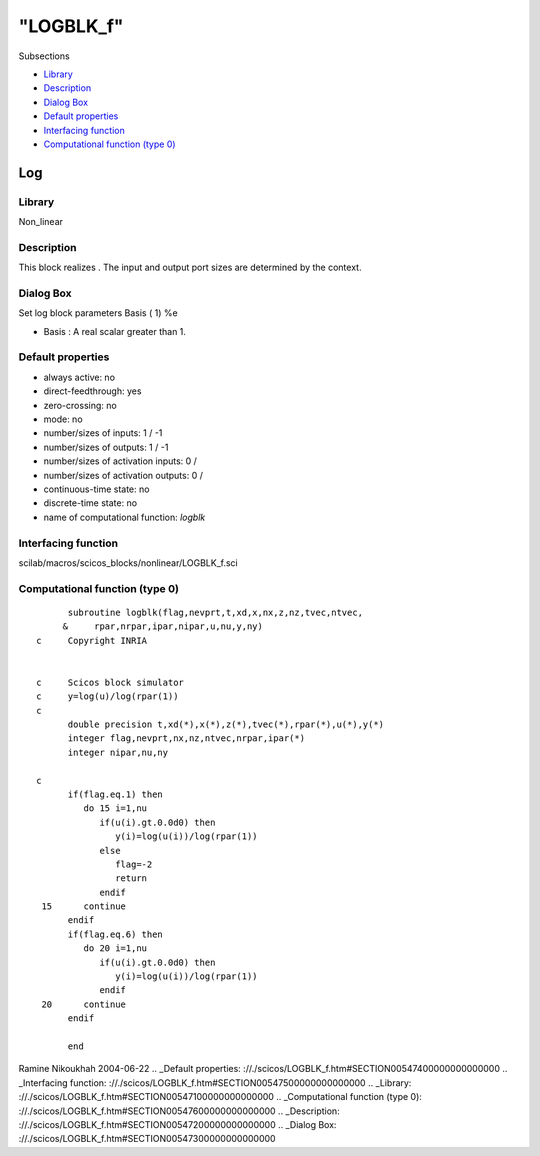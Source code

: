 ====
"LOGBLK_f"
====

Subsections

+ `Library`_
+ `Description`_
+ `Dialog Box`_
+ `Default properties`_
+ `Interfacing function`_
+ `Computational function (type 0)`_







Log
---



Library
~~~~~~~
Non_linear


Description
~~~~~~~~~~~
This block realizes . The input and output port sizes are determined
by the context.


Dialog Box
~~~~~~~~~~
Set log block parameters Basis ( 1) %e

+ Basis : A real scalar greater than 1.




Default properties
~~~~~~~~~~~~~~~~~~


+ always active: no
+ direct-feedthrough: yes
+ zero-crossing: no
+ mode: no
+ number/sizes of inputs: 1 / -1
+ number/sizes of outputs: 1 / -1
+ number/sizes of activation inputs: 0 /
+ number/sizes of activation outputs: 0 /
+ continuous-time state: no
+ discrete-time state: no
+ name of computational function: *logblk*



Interfacing function
~~~~~~~~~~~~~~~~~~~~
scilab/macros/scicos_blocks/nonlinear/LOGBLK_f.sci


Computational function (type 0)
~~~~~~~~~~~~~~~~~~~~~~~~~~~~~~~


::

          subroutine logblk(flag,nevprt,t,xd,x,nx,z,nz,tvec,ntvec,
         &     rpar,nrpar,ipar,nipar,u,nu,y,ny)
    c     Copyright INRIA
    
    
    c     Scicos block simulator
    c     y=log(u)/log(rpar(1))
    c
          double precision t,xd(*),x(*),z(*),tvec(*),rpar(*),u(*),y(*)
          integer flag,nevprt,nx,nz,ntvec,nrpar,ipar(*)
          integer nipar,nu,ny
    
    c
          if(flag.eq.1) then
             do 15 i=1,nu
                if(u(i).gt.0.0d0) then
                   y(i)=log(u(i))/log(rpar(1))
                else
                   flag=-2
                   return
                endif
     15      continue
          endif
          if(flag.eq.6) then
             do 20 i=1,nu
                if(u(i).gt.0.0d0) then
                   y(i)=log(u(i))/log(rpar(1))
                endif
     20      continue
          endif
    
          end




Ramine Nikoukhah 2004-06-22
.. _Default properties: ://./scicos/LOGBLK_f.htm#SECTION00547400000000000000
.. _Interfacing function: ://./scicos/LOGBLK_f.htm#SECTION00547500000000000000
.. _Library: ://./scicos/LOGBLK_f.htm#SECTION00547100000000000000
.. _Computational function (type 0): ://./scicos/LOGBLK_f.htm#SECTION00547600000000000000
.. _Description: ://./scicos/LOGBLK_f.htm#SECTION00547200000000000000
.. _Dialog Box: ://./scicos/LOGBLK_f.htm#SECTION00547300000000000000


